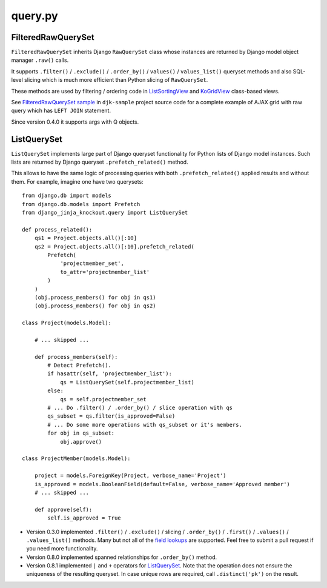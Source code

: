 .. _field lookups: https://docs.djangoproject.com/en/dev/ref/models/querysets/#field-lookups
.. _FilteredRawQuerySet sample: https://github.com/Dmitri-Sintsov/djk-sample/search?utf8=%E2%9C%93&q=FilteredRawQuerySet
.. _ListSortingView: https://github.com/Dmitri-Sintsov/django-jinja-knockout/search?l=Python&q=class+listsortingview
.. _KoGridView: https://github.com/Dmitri-Sintsov/django-jinja-knockout/search?l=Python&q=class+kogridview


========
query.py
========

FilteredRawQuerySet
-------------------

``FilteredRawQuerySet`` inherits Django ``RawQuerySet`` class whose instances are returned by Django model object manager
``.raw()`` calls.

It supports ``.filter()`` / ``.exclude()`` / ``.order_by()`` / ``values()`` / ``values_list()``
queryset methods and also SQL-level slicing which is much more efficient than Python slicing of ``RawQuerySet``.

These methods are used by filtering / ordering code in `ListSortingView`_ and `KoGridView`_ class-based views.

See `FilteredRawQuerySet sample`_ in ``djk-sample`` project source code for a complete example of AJAX grid with
raw query which has ``LEFT JOIN`` statement.

Since version 0.4.0 it supports args with Q objects.

ListQuerySet
------------
``ListQuerySet`` implements large part of Django queryset functionality for Python lists of Django model instances.
Such lists are returned by Django queryset ``.prefetch_related()`` method.

.. highlight:: python

This allows to have the same logic of processing queries with both ``.prefetch_related()`` applied results and without
them. For example, imagine one have two querysets::

    from django.db import models
    from django.db.models import Prefetch
    from django_jinja_knockout.query import ListQuerySet

    def process_related():
        qs1 = Project.objects.all()[:10]
        qs2 = Project.objects.all()[:10].prefetch_related(
            Prefetch(
                'projectmember_set',
                to_attr='projectmember_list'
            )
        )
        (obj.process_members() for obj in qs1)
        (obj.process_members() for obj in qs2)

    class Project(models.Model):

        # ... skipped ...

        def process_members(self):
            # Detect Prefetch().
            if hasattr(self, 'projectmember_list'):
                qs = ListQuerySet(self.projectmember_list)
            else:
                qs = self.projectmember_set
            # ... Do .filter() / .order_by() / slice operation with qs
            qs_subset = qs.filter(is_approved=False)
            # ... Do some more operations with qs_subset or it's members.
            for obj in qs_subset:
                obj.approve()

    class ProjectMember(models.Model):

        project = models.ForeignKey(Project, verbose_name='Project')
        is_approved = models.BooleanField(default=False, verbose_name='Approved member')
        # ... skipped ...

        def approve(self):
            self.is_approved = True

* Version 0.3.0 implemented ``.filter()`` / ``.exclude()`` / slicing / ``.order_by()`` / ``.first()`` / ``.values()`` /
  ``.values_list()`` methods. Many but not all of the `field lookups`_ are supported. Feel free to submit a pull request
  if you need more functionality.
* Version 0.8.0 implemented spanned relationships for ``.order_by()`` method.
* Version 0.8.1 implemented ``|`` and ``+`` operators for `ListQuerySet`_. Note that the operation does not ensure the
  uniqueness of the resulting queryset. In case unique rows are required, call ``.distinct('pk')`` on the result.
